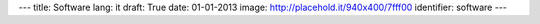 ---
title: Software
lang: it
draft: True
date: 01-01-2013
image: http://placehold.it/940x400/7fff00
identifier: software
---

.. raw:: html

    <li class="slide2" data-transition="slideleft" data-slotamount="10"  data-masterspeed="300">
        <img alt="" src="http://placehold.it/940x400/7fff00" />
        <div class="caption sft carousel-caption" data-x="472" data-y="69" data-speed="1000" data-start="1000" data-easing="easeInBack" style="background: none;">
            <p class="middle">Software</p>
        </div>
        <div class="caption sfr carousel-caption" data-x="462" data-y="107" data-speed="1000" data-start="1000" data-easing="easeOutBack" style="background: none;">
            <p class="big">Making thinghs</p>
        </div>
        <div class="caption sfl carousel-caption" data-x="462" data-y="156" data-speed="1000" data-start="1000" data-easing="easeOutBack" style="background: none;">
            <p class="big">work</p>
        </div>
        <div class="caption sfb carousel-caption" data-x="474" data-y="206" data-speed="1000" data-start="1000" data-easing="easeInBack" style="background: none; width: 436px;">
            <p class="small">Evonove ha esperienza nel campo dello sviluppo software ed è in grado di
            seguirne tutte le fasi attraverso l'analisi dei requisiti, la progettazione,
            lo sviluppo, il test e l'installazione su sistemi anche complessi.</p>
        </div>
    </li>



